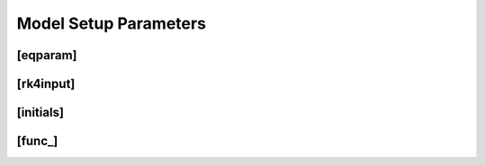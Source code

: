 **********************
Model Setup Parameters
**********************

[eqparam]
=========

[rk4input]
==========

[initials]
==========

[func_]
=======
